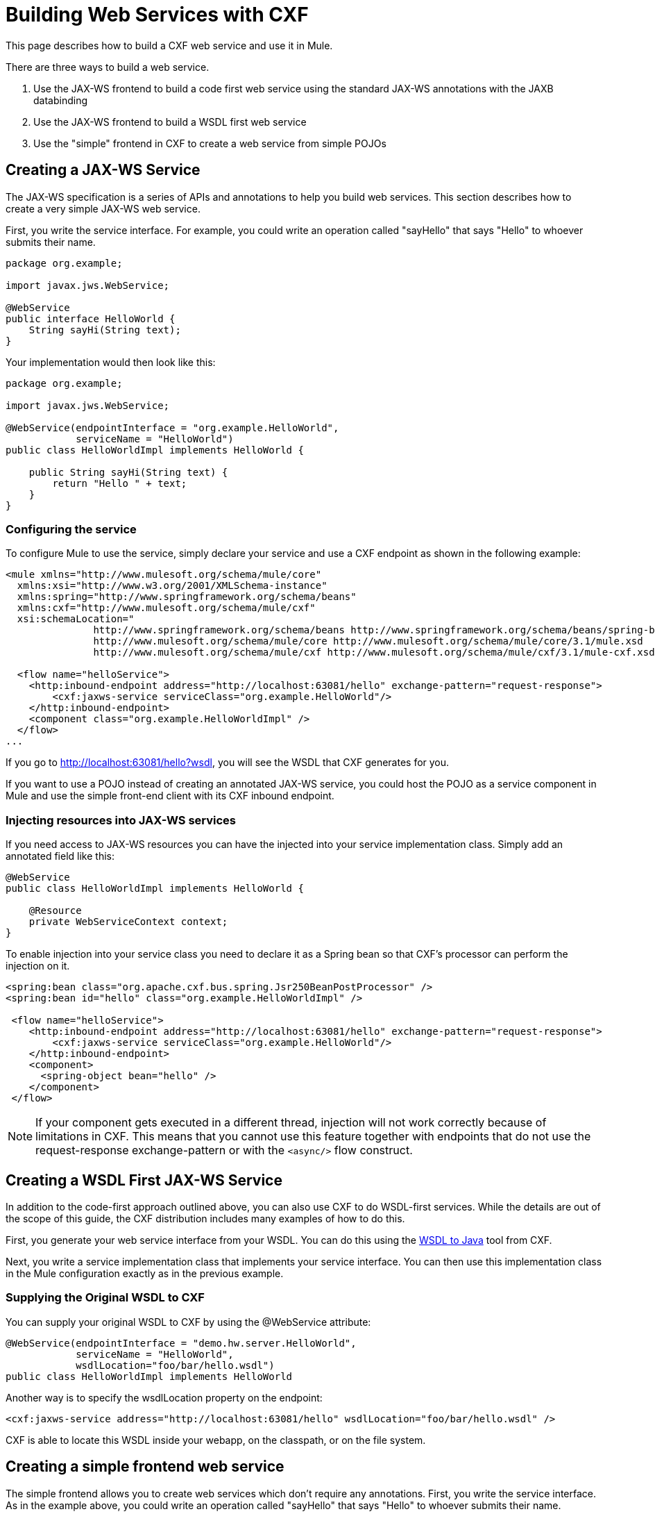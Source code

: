 = Building Web Services with CXF

This page describes how to build a CXF web service and use it in Mule.

There are three ways to build a web service.

. Use the JAX-WS frontend to build a code first web service using the standard JAX-WS annotations with the JAXB databinding
. Use the JAX-WS frontend to build a WSDL first web service
. Use the "simple" frontend in CXF to create a web service from simple POJOs

== Creating a JAX-WS Service

The JAX-WS specification is a series of APIs and annotations to help you build web services. This section describes how to create a very simple JAX-WS web service.

First, you write the service interface. For example, you could write an operation called "sayHello" that says "Hello" to whoever submits their name.

[source, java, linenums]
----
package org.example;

import javax.jws.WebService;

@WebService
public interface HelloWorld {
    String sayHi(String text);
}
----

Your implementation would then look like this:

[source, java, linenums]
----
package org.example;

import javax.jws.WebService;

@WebService(endpointInterface = "org.example.HelloWorld",
            serviceName = "HelloWorld")
public class HelloWorldImpl implements HelloWorld {

    public String sayHi(String text) {
        return "Hello " + text;
    }
}
----

=== Configuring the service

To configure Mule to use the service, simply declare your service and use a CXF endpoint as shown in the following example:

[source, xml, linenums]
----
<mule xmlns="http://www.mulesoft.org/schema/mule/core"
  xmlns:xsi="http://www.w3.org/2001/XMLSchema-instance"
  xmlns:spring="http://www.springframework.org/schema/beans"
  xmlns:cxf="http://www.mulesoft.org/schema/mule/cxf"
  xsi:schemaLocation="
               http://www.springframework.org/schema/beans http://www.springframework.org/schema/beans/spring-beans-3.0.xsd
               http://www.mulesoft.org/schema/mule/core http://www.mulesoft.org/schema/mule/core/3.1/mule.xsd
               http://www.mulesoft.org/schema/mule/cxf http://www.mulesoft.org/schema/mule/cxf/3.1/mule-cxf.xsd">

  <flow name="helloService">
    <http:inbound-endpoint address="http://localhost:63081/hello" exchange-pattern="request-response">
        <cxf:jaxws-service serviceClass="org.example.HelloWorld"/>
    </http:inbound-endpoint>
    <component class="org.example.HelloWorldImpl" />
  </flow>
...
----

If you go to http://localhost:63081/hello?wsdl"[http://localhost:63081/hello?wsdl], you will see the WSDL that CXF generates for you.

If you want to use a POJO instead of creating an annotated JAX-WS service, you could host the POJO as a service component in Mule and use the simple front-end client with its CXF inbound endpoint.

=== Injecting resources into JAX-WS services

If you need access to JAX-WS resources you can have the injected into your service implementation class. Simply add an annotated field like this:

[source, java, linenums]
----
@WebService
public class HelloWorldImpl implements HelloWorld {

    @Resource
    private WebServiceContext context;
}
----

To enable injection into your service class you need to declare it as a Spring bean so that CXF's processor can perform the injection on it.

[source, xml, linenums]
----
<spring:bean class="org.apache.cxf.bus.spring.Jsr250BeanPostProcessor" />
<spring:bean id="hello" class="org.example.HelloWorldImpl" />

 <flow name="helloService">
    <http:inbound-endpoint address="http://localhost:63081/hello" exchange-pattern="request-response">
        <cxf:jaxws-service serviceClass="org.example.HelloWorld"/>
    </http:inbound-endpoint>
    <component>
      <spring-object bean="hello" />
    </component>
 </flow>
----

[NOTE]
 If your component gets executed in a different thread, injection will not work correctly because of limitations in CXF. This means that you cannot use this feature together with endpoints that do not use the request-response exchange-pattern or with the `<async/>` flow construct.

== Creating a WSDL First JAX-WS Service

In addition to the code-first approach outlined above, you can also use CXF to do WSDL-first services. While the details are out of the scope of this guide, the CXF distribution includes many examples of how to do this.

First, you generate your web service interface from your WSDL. You can do this using the http://cxf.apache.org/docs/wsdl-to-java.html[WSDL to Java] tool from CXF.

Next, you write a service implementation class that implements your service interface. You can then use this implementation class in the Mule configuration exactly as in the previous example.

=== Supplying the Original WSDL to CXF

You can supply your original WSDL to CXF by using the @WebService attribute:

[source, java, linenums]
----
@WebService(endpointInterface = "demo.hw.server.HelloWorld",
            serviceName = "HelloWorld",
            wsdlLocation="foo/bar/hello.wsdl")
public class HelloWorldImpl implements HelloWorld
----

Another way is to specify the wsdlLocation property on the endpoint:

[source, xml, linenums]
----
<cxf:jaxws-service address="http://localhost:63081/hello" wsdlLocation="foo/bar/hello.wsdl" />
----

CXF is able to locate this WSDL inside your webapp, on the classpath, or on the file system.

== Creating a simple frontend web service

The simple frontend allows you to create web services which don't require any annotations. First, you write the service interface. As in the example above, you could write an operation called "sayHello" that says "Hello" to whoever submits their name.

[NOTE]
You don't have to use a service interface, you can just use an implementation class. However, the service interface makes it possible to consume the service very easily. See link:https://docs.mulesoft.com/mule-user-guide/v/3.2/consuming-web-services-with-cxf[Consuming Web Services] for more information.

[source, java, linenums]
----
package org.example;

public interface HelloWorld {
    String sayHi(String text);
}
----

Your implementation would then look like this:

[source, java, linenums]
----
package org.example;

public class HelloWorldImpl implements HelloWorld {

    public String sayHi(String text) {
        return "Hello " + text;
    }
}
----

=== Configuring the service

To configure Mule to use the service, simply declare your service and use a CXF message processor as shown in the following example:

[source, xml, linenums]
----
<mule xmlns="http://www.mulesoft.org/schema/mule/core"
  xmlns:xsi="http://www.w3.org/2001/XMLSchema-instance"
  xmlns:spring="http://www.springframework.org/schema/beans"
  xmlns:cxf="http://www.mulesoft.org/schema/mule/cxf"
  xsi:schemaLocation="
               http://www.springframework.org/schema/beans http://www.springframework.org/schema/beans/spring-beans-3.0.xsd
               http://www.mulesoft.org/schema/mule/core http://www.mulesoft.org/schema/mule/core/3.1/mule.xsd
               http://www.mulesoft.org/schema/mule/cxf http://www.mulesoft.org/schema/mule/cxf/3.1/mule-cxf.xsd">

  <flow name="helloService">
    <http:inbound-endpoint address="http://localhost:63081/hello" exchange-pattern="request-response">
        <cxf:simple-service serviceClass="org.example.HelloWorld"/>
    </http:inbound-endpoint>
    <component class="org.example.HelloWorldImpl" />
  </flow>
...
----

If you go to http://localhost:63081/hello?wsdl[http://localhost:63081/hello?wsdl], you will see the WSDL that CXF generates for you.

== Advanced Configuration

=== Validation of Messages

To enable schema validation for incoming messages add a validationEnabled attribute to your service declation. For example:

[source, xml, linenums]
----
<simple-service validationEnabled="true"/>
<jaxws-service validationEnabled="true"/>
<proxy-service validationEnabled="true"/>
----

=== Changing the Data Binding

You can use the data-binding property on an endpoint to configure the data binding to use with that service. Following are the types of data bindings available with CXF:

. AegisDatabinding
. JAXBDatabinding (Default)
. StaxDatabinding

You specify the data-binding class to use as follows:

[source, xml, linenums]
----
<cxf:simple-service serviceClass="com.acme.MyService">
    <cxf:databinding>
         <spring:bean class="org.apache.cxf.aegis.databinding.AegisDatabinding"/>
    </cxf:databinding>
</cxf:simple-service>
----

The *<cxf:databinding>* element can be used with any CXF front-end.

=== Setting the Binding URI

The bindingUri attribute specifies how your service operations are mapped to resources. You configure this attribute as follows:

[source, xml, linenums]
----
<cxf:jaxws-service serviceClass="com.acme.MyService" bindingUri="http://www.w3.org/2003/05/soap/bindings/HTTP/" />
----

=== Changing the Default Message Style

By default, CXF uses the Document/Literal message style. However, you can change the service to be exposed as RPC instead of document or to send complex types as wrapped instead of literal. To change the message style, you set the @SOAPBinding annotation on the service's interface, specifying the style, use, and optionally the parameterStyle.

In the following example, the parameter style is set to BARE. This means that each parameter is placed into the message body as a child element of the message root. This is WRAPPED by default.

[source, java, linenums]
----
@SOAPBinding(style=SOAPBinding.Style.DOCUMENT,
             use=SOAPBinding.Use.LITERAL,
             parameterStyle=SOAPBinding.ParameterStyle.BARE)
@WebService
public interface Echo
{
    String echo(String src);
}
----
